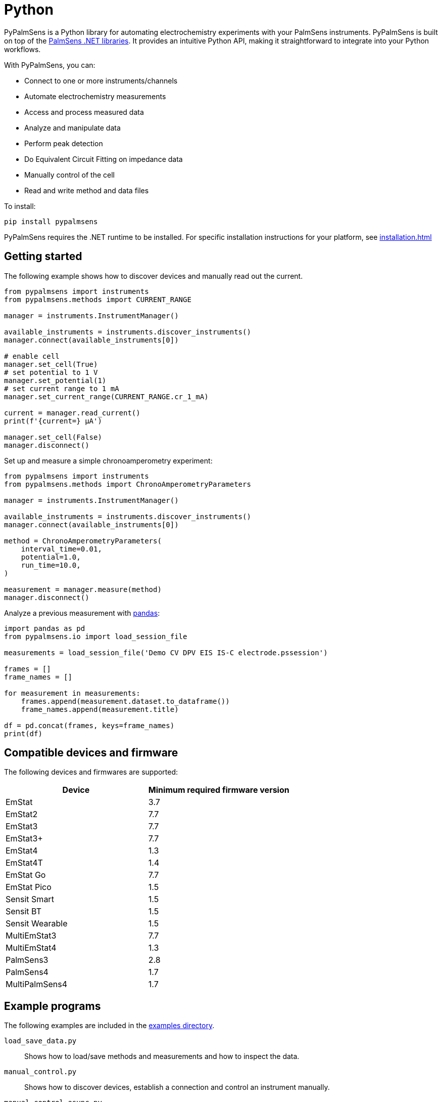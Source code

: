 = Python

PyPalmSens is a Python library for automating electrochemistry experiments with your PalmSens instruments.
PyPalmSens is built on top of the xref:ROOT:index.adoc[PalmSens .NET libraries].
It provides an intuitive Python API, making it straightforward to integrate into your Python workflows.

With PyPalmSens, you can:

- Connect to one or more instruments/channels
- Automate electrochemistry measurements
- Access and process measured data
- Analyze and manipulate data
- Perform peak detection
- Do Equivalent Circuit Fitting on impedance data
- Manually control of the cell
- Read and write method and data files

To install:

```bash
pip install pypalmsens
```

PyPalmSens requires the .NET runtime to be installed.
For specific installation instructions for your platform, see xref:installation.adoc[]

== Getting started

The following example shows how to discover devices and manually read out the current.

```python
from pypalmsens import instruments
from pypalmsens.methods import CURRENT_RANGE

manager = instruments.InstrumentManager()

available_instruments = instruments.discover_instruments()
manager.connect(available_instruments[0])

# enable cell
manager.set_cell(True)
# set potential to 1 V
manager.set_potential(1)
# set current range to 1 mA
manager.set_current_range(CURRENT_RANGE.cr_1_mA)

current = manager.read_current()
print(f'{current=} µA')

manager.set_cell(False)
manager.disconnect()
```

Set up and measure a simple chronoamperometry experiment:

```python
from pypalmsens import instruments
from pypalmsens.methods import ChronoAmperometryParameters

manager = instruments.InstrumentManager()

available_instruments = instruments.discover_instruments()
manager.connect(available_instruments[0])

method = ChronoAmperometryParameters(
    interval_time=0.01,
    potential=1.0,
    run_time=10.0,
)

measurement = manager.measure(method)
manager.disconnect()
```

Analyze a previous measurement with https://pandas.pydata.org/[pandas]:

```python
import pandas as pd
from pypalmsens.io import load_session_file

measurements = load_session_file('Demo CV DPV EIS IS-C electrode.pssession')

frames = []
frame_names = []

for measurement in measurements:
    frames.append(measurement.dataset.to_dataframe())
    frame_names.append(measurement.title)

df = pd.concat(frames, keys=frame_names)
print(df)
```

== Compatible devices and firmware

The following devices and firmwares are supported:

[cols=",",options="header",]
|===
|Device |Minimum required firmware version
|EmStat |3.7
|EmStat2 |7.7
|EmStat3 |7.7
|EmStat3{plus} |7.7
|EmStat4 |1.3
|EmStat4T |1.4
|EmStat Go |7.7
|EmStat Pico |1.5
|Sensit Smart |1.5
|Sensit BT |1.5
|Sensit Wearable |1.5
|MultiEmStat3 |7.7
|MultiEmStat4 |1.3
|PalmSens3 |2.8
|PalmSens4 |1.7
|MultiPalmSens4 |1.7
|===

== Example programs

The following examples are included in the https://github.com/PalmSens/PalmSens_SDK/tree/main/python[examples directory].

`load_save_data.py`::
Shows how to load/save methods and measurements and how to inspect the data.
`manual_control.py`::
Shows how to discover devices, establish a connection and control an instrument manually.
`manual_control_async.py`::
Shows how to discover devices, establish a connection and control an instrument manually using the asynchronous instrument manager.
`measurement_CA.py`::
Shows how to configure and run a chronoamperometry measurement.
`measurement_CA_async.py`::
Shows how to configure and run a chronoamperometry measurement using the asynchronous instrument manager.
`measurement_CV.py`::
Shows how to configure and run a cyclic voltammetry measurement.
`measurement_EIS.py`::
Shows how to configure and run a EIS measurement.
`measurement_MethodSCRIPT_sandbox.py`::
Shows how to configure and run a MethodSCRIPT Sandbox measurement.
`measurement_stream_to_csv.py`::
Shows how to configure and run a chronoamperometry measurement and write the results to a CSV file in real-time.
`measurement_SWV_vs_OCP.py`::
Shows how to configure and run a square wave voltammetry measurement versus OCP.
`multiplexer.py`::
Shows how to configure and control a multiplexer and run consecutive and alternating multiplexer measurments.
`multichannel_measurement.py`::
Shows how to connect to a collection of instruments and run a chronoamperometry measurement on all channels simultaneously.
`multichannel_measurement_custom_loop.py`::
Shows how to run and configure a sequence of measurements on a collection of channels simultaneously.
`multichannel_HW_sync.py`::
Shows how to connect to a collection of instruments and run a chronopotentiometry measurement on all channels simultaneously using hardware synchronization.
